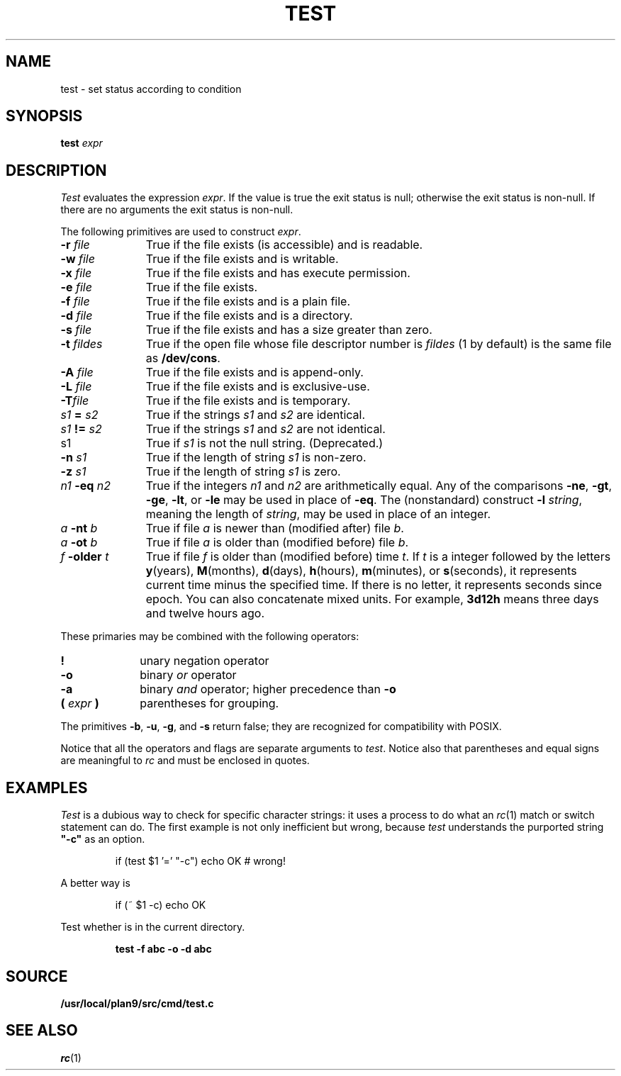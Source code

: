.TH TEST 1
.SH NAME
test \- set status according to condition
.SH SYNOPSIS
.B test
.I expr
.SH DESCRIPTION
.I Test
evaluates the expression
.IR expr .
If the value is true the exit status is null; otherwise the
exit status is non-null.
If there are no arguments the exit status is non-null.
.PP
The following primitives are used to construct
.IR expr .
.TP "\w'\fIn1 \fL-eq \fIn2\fLXX'u"
.BI -r " file"
True if the file exists (is accessible) and is readable.
.PD0
.TP
.BI -w " file"
True if the file exists and is writable.
.TP
.BI -x " file"
True if the file exists and has execute permission.
.TP
.BI -e " file
True if the file exists.
.TP
.BI -f " file"
True if the file exists and is a plain file.
.TP
.BI -d " file"
True if the file exists and is a directory.
.TP
.BI -s " file"
True if the file exists and has a size greater than zero.
.TP
.BI -t " fildes
True if the open file whose file descriptor number is
.I fildes
(1 by default)
is the same file as
.BR /dev/cons .
.TP
.BI -A " file"
True if the file exists and is append-only.
.TP
.BI -L " file"
True if the file exists and is exclusive-use.
.TP
.BI -T "file"
True if the file exists and is temporary.
.TP
.IB s1 " = " s2
True
if the strings
.I s1
and
.I s2
are identical.
.TP
.IB s1 " != " s2
True
if the strings
.I s1
and
.I s2
are not identical.
.TP
s1
True if
.I s1
is not the null string.
(Deprecated.)
.TP
.BI -n " s1"
True if the length of string
.I s1
is non-zero.
.TP
.BI -z " s1"
True if the length of string
.I s1
is zero.
.TP
.IB n1 " -eq " n2
True if the integers
.I n1
and
.I n2
are arithmetically equal.
Any of the comparisons
.BR -ne ,
.BR -gt ,
.BR -ge ,
.BR -lt ,
or
.BR -le
may be used in place of
.BR -eq .
The (nonstandard) construct
.BI -l " string\f1,
meaning the length of
.IR string ,
may be used in place of an integer.
.TP
.IB a " -nt " b
True if file
.I a
is newer than (modified after) file
.IR b .
.TP
.IB a " -ot " b
True if file
.I a
is older than (modified before) file
.IR b .
.TP
.IB f " -older " t
True if file
.I f
is older than (modified before) time
.IR t .
If
.I t
is a integer followed by the letters
.BR y (years),
.BR M (months),
.BR d (days),
.BR h (hours),
.BR m (minutes),
or
.BR s (seconds),
it represents current time minus the specified time.
If there is no letter, it represents seconds since
epoch.
You can also concatenate mixed units.  For example,
.B 3d12h
means three days and twelve hours ago.
.PD
.PP
These primaries may be combined with the
following operators:
.TP "\w'\fL( \fIexpr\fL )XX'u"
.B  !
unary negation operator
.PD0
.TP
.B  -o
binary
.I or
operator
.TP
.B  -a
binary
.I and
operator; higher precedence than
.BR -o
.TP
.BI "( " expr " )"
parentheses for grouping.
.PD
.PP
The primitives
.BR -b ,
.BR -u ,
.BR -g ,
and
.BR -s
return false; they are recognized for compatibility with POSIX.
.PP
Notice that all the operators and flags are separate
arguments to
.IR test .
Notice also that parentheses and equal signs are meaningful
to
.I rc
and must be enclosed in quotes.
.SH EXAMPLES
.I Test
is a dubious way to check for specific character strings:
it uses a process to do what an
.IR rc (1)
match or switch statement can do.
The first example is not only inefficient but wrong, because
.I test
understands the purported string
.B  \&"-c"
as an option.
.IP
.EX
if (test $1 '=' "-c") echo OK	# wrong!
.EE
.LP
A better way is
.IP
.EX
if (~ $1 -c) echo OK
.EE
.PP
Test whether 
.L abc
is in the current directory.
.IP
.B test -f abc -o -d abc
.SH SOURCE
.B /usr/local/plan9/src/cmd/test.c
.SH "SEE ALSO"
.IR rc (1) 
